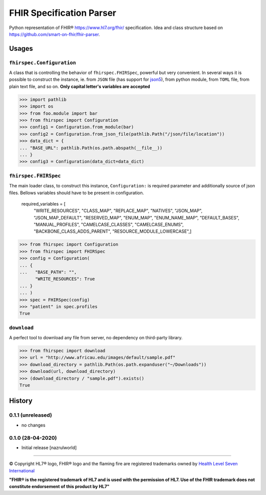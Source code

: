 =========================
FHIR Specification Parser
=========================

.. image:: https://img.shields.io/travis/nazrulworld/fhirspec.svg
        :target: https://travis-ci.org/nazrulworld/fhirspec

.. image:: https://codecov.io/gh/nazrulworld/fhirspec/branch/master/graph/badge.svg
   :target: https://codecov.io/gh/nazrulworld/fhirspec/branch/master
   :alt: Test Coverage

.. image:: https://img.shields.io/pypi/pyversions/fhirspec.svg
   :target: https://pypi.python.org/pypi/fhirspec/
   :alt: Python Versions

.. image:: https://img.shields.io/lgtm/grade/python/g/nazrulworld/fhirspec.svg?logo=lgtm&logoWidth=18
    :target: https://lgtm.com/projects/g/nazrulworld/fhirspec/context:python
    :alt: Language grade: Python

.. image:: https://img.shields.io/pypi/v/fhirspec.svg
   :target: https://pypi.org/project/fhirspec/

.. image:: https://img.shields.io/pypi/l/fhirpath.svg
   :target: https://pypi.org/project/fhirspec/
   :alt: License

.. image:: https://img.shields.io/badge/code%20style-black-000000.svg
    :target: https://github.com/psf/black

.. image:: https://fire.ly/wp-content/themes/fhir/images/fhir.svg
        :target: https://www.hl7.org/fhir/
        :alt: HL7® FHIR®

Python representation of FHIR® https://www.hl7.org/fhir/ specification. Idea and class structure based
on https://github.com/smart-on-fhir/fhir-parser.

Usages
======

``fhirspec.Configuration``
--------------------------
A class that is controlling the behavior of  ``fhirspec.FHIRSpec``, powerful but very convenient.
In several ways it is possible to construct the instance, ie. from ``JSON`` file (has support for `json5 <https://json5.org/>`_),
from python module, from ``TOML`` file, from plain text file, and so on.
**Only capital letter's variables are accepted**


>>> import pathlib
>>> import os
>>> from foo.module import bar
>>> from fhirspec import Configuration
>>> config1 = Configuration.from_module(bar)
>>> config2 = Configuration.from_json_file(pathlib.Path("/json/file/location"))
>>> data_dict = {
... "BASE_URL": pathlib.Path(os.path.abspath(__file__))
... }
>>> config3 = Configuration(data_dict=data_dict)



``fhirspec.FHIRSpec``
---------------------

The main loader class, to construct this instance, ``Configuration:`` is required parameter and additionally
source of json files. Bellows variables should have to be present in configuration.


	required_variables = [
		"WRITE_RESOURCES", "CLASS_MAP", "REPLACE_MAP", "NATIVES",
		"JSON_MAP", "JSON_MAP_DEFAULT", "RESERVED_MAP", "ENUM_MAP",
		"ENUM_NAME_MAP", "DEFAULT_BASES", "MANUAL_PROFILES", "CAMELCASE_CLASSES",
		"CAMELCASE_ENUMS", "BACKBONE_CLASS_ADDS_PARENT", "RESOURCE_MODULE_LOWERCASE",]


>>> from fhirspec import Configuration
>>> from fhirspec import FHIRSpec
>>> config = Configuration(
... {
...   "BASE_PATH": "",
      "WRITE_RESOURCES": True
... }
... )
>>> spec = FHIRSpec(config)
>>> "patient" in spec.profiles
True


``download``
------------

A perfect tool to download any file from server, no dependency on third-party library.

>>> from fhirspec import download
>>> url = "http://www.africau.edu/images/default/sample.pdf"
>>> download_directory = pathlib.Path(os.path.expanduser("~/Downloads"))
>>> download(url, download_directory)
>>> (download_directory / "sample.pdf").exists()
True


History
=======

0.1.1 (unreleased)
------------------

- no changes

0.1.0 (28-04-2020)
------------------

- Initial release [nazrulworld]


------------

© Copyright HL7® logo, FHIR® logo and the flaming fire are registered trademarks
owned by `Health Level Seven International <https://www.hl7.org/legal/trademarks.cfm?ref=https://pypi.org/project/fhir-resources/>`_

**"FHIR® is the registered trademark of HL7 and is used with the permission of HL7.
Use of the FHIR trademark does not constitute endorsement of this product by HL7"**
